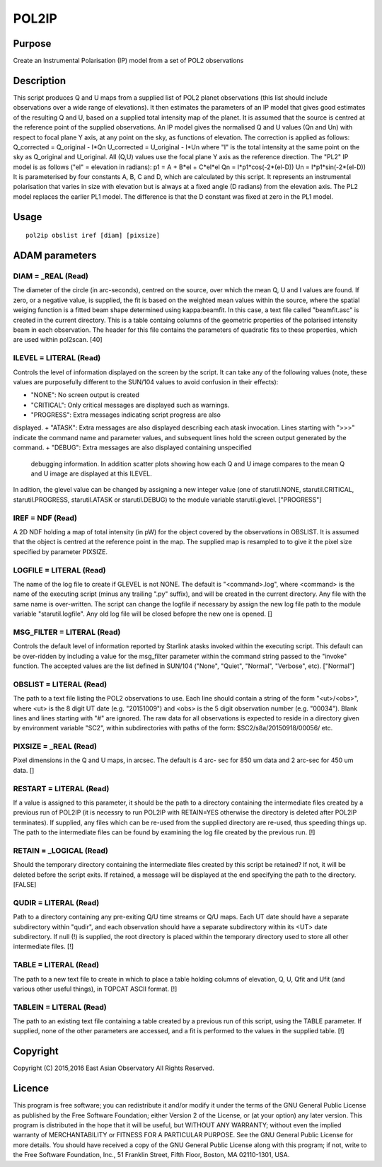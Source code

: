 

POL2IP
======


Purpose
~~~~~~~
Create an Instrumental Polarisation (IP) model from a set of POL2
observations


Description
~~~~~~~~~~~
This script produces Q and U maps from a supplied list of POL2 planet
observations (this list should include observations over a wide range
of elevations). It then estimates the parameters of an IP model that
gives good estimates of the resulting Q and U, based on a supplied
total intensity map of the planet.
It is assumed that the source is centred at the reference point of the
supplied observations.
An IP model gives the normalised Q and U values (Qn and Un) with
respect to focal plane Y axis, at any point on the sky, as functions
of elevation. The correction is applied as follows:
Q_corrected = Q_original - I*Qn U_corrected = U_original - I*Un
where "I" is the total intensity at the same point on the sky as
Q_original and U_original. All (Q,U) values use the focal plane Y axis
as the reference direction.
The "PL2" IP model is as follows ("el" = elevation in radians):
p1 = A + B*el + C*el*el Qn = I*p1*cos(-2*(el-D)) Un =
I*p1*sin(-2*(el-D))
It is parameterised by four constants A, B, C and D, which are
calculated by this script. It represents an instrumental polarisation
that varies in size with elevation but is always at a fixed angle (D
radians) from the elevation axis.
The PL2 model replaces the earlier PL1 model. The difference is that
the D constant was fixed at zero in the PL1 model.


Usage
~~~~~


::

    
       pol2ip obslist iref [diam] [pixsize]
       



ADAM parameters
~~~~~~~~~~~~~~~



DIAM = _REAL (Read)
```````````````````
The diameter of the circle (in arc-seconds), centred on the source,
over which the mean Q, U and I values are found. If zero, or a
negative value, is supplied, the fit is based on the weighted mean
values within the source, where the spatial weiging function is a
fitted beam shape determined using kappa:beamfit. In this case, a text
file called "beamfit.asc" is created in the current directory. This is
a table containg columns of the geometric properties of the polarised
intensity beam in each observation. The header for this file contains
the parameters of quadratic fits to these properties, which are used
within pol2scan. [40]



ILEVEL = LITERAL (Read)
```````````````````````
Controls the level of information displayed on the screen by the
script. It can take any of the following values (note, these values
are purposefully different to the SUN/104 values to avoid confusion in
their effects):


+ "NONE": No screen output is created
+ "CRITICAL": Only critical messages are displayed such as warnings.
+ "PROGRESS": Extra messages indicating script progress are also
displayed.
+ "ATASK": Extra messages are also displayed describing each atask
invocation. Lines starting with ">>>" indicate the command name and
parameter values, and subsequent lines hold the screen output
generated by the command.
+ "DEBUG": Extra messages are also displayed containing unspecified
  debugging information. In addition scatter plots showing how each Q
  and U image compares to the mean Q and U image are displayed at this
  ILEVEL.

In adition, the glevel value can be changed by assigning a new integer
value (one of starutil.NONE, starutil.CRITICAL, starutil.PROGRESS,
starutil.ATASK or starutil.DEBUG) to the module variable
starutil.glevel. ["PROGRESS"]



IREF = NDF (Read)
`````````````````
A 2D NDF holding a map of total intensity (in pW) for the object
covered by the observations in OBSLIST. It is assumed that the object
is centred at the reference point in the map. The supplied map is
resampled to to give it the pixel size specified by parameter PIXSIZE.



LOGFILE = LITERAL (Read)
````````````````````````
The name of the log file to create if GLEVEL is not NONE. The default
is "<command>.log", where <command> is the name of the executing
script (minus any trailing ".py" suffix), and will be created in the
current directory. Any file with the same name is over-written. The
script can change the logfile if necessary by assign the new log file
path to the module variable "starutil.logfile". Any old log file will
be closed befopre the new one is opened. []



MSG_FILTER = LITERAL (Read)
```````````````````````````
Controls the default level of information reported by Starlink atasks
invoked within the executing script. This default can be over-ridden
by including a value for the msg_filter parameter within the command
string passed to the "invoke" function. The accepted values are the
list defined in SUN/104 ("None", "Quiet", "Normal", "Verbose", etc).
["Normal"]



OBSLIST = LITERAL (Read)
````````````````````````
The path to a text file listing the POL2 observations to use. Each
line should contain a string of the form "<ut>/<obs>", where <ut> is
the 8 digit UT date (e.g. "20151009") and <obs> is the 5 digit
observation number (e.g. "00034"). Blank lines and lines starting with
"#" are ignored. The raw data for all observations is expected to
reside in a directory given by environment variable "SC2", within
subdirectories with paths of the form: $SC2/s8a/20150918/00056/ etc.



PIXSIZE = _REAL (Read)
``````````````````````
Pixel dimensions in the Q and U maps, in arcsec. The default is 4 arc-
sec for 850 um data and 2 arc-sec for 450 um data. []



RESTART = LITERAL (Read)
````````````````````````
If a value is assigned to this parameter, it should be the path to a
directory containing the intermediate files created by a previous run
of POL2IP (it is necessry to run POL2IP with RETAIN=YES otherwise the
directory is deleted after POL2IP terminates). If supplied, any files
which can be re-used from the supplied directory are re-used, thus
speeding things up. The path to the intermediate files can be found by
examining the log file created by the previous run. [!]



RETAIN = _LOGICAL (Read)
````````````````````````
Should the temporary directory containing the intermediate files
created by this script be retained? If not, it will be deleted before
the script exits. If retained, a message will be displayed at the end
specifying the path to the directory. [FALSE]



QUDIR = LITERAL (Read)
``````````````````````
Path to a directory containing any pre-exiting Q/U time streams or Q/U
maps. Each UT date should have a separate subdirectory within "qudir",
and each observation should have a separate subdirectory within its
<UT> date subdirectory. If null (!) is supplied, the root directory is
placed within the temporary directory used to store all other
intermediate files. [!]



TABLE = LITERAL (Read)
``````````````````````
The path to a new text file to create in which to place a table
holding columns of elevation, Q, U, Qfit and Ufit (and various other
useful things), in TOPCAT ASCII format. [!]



TABLEIN = LITERAL (Read)
````````````````````````
The path to an existing text file containing a table created by a
previous run of this script, using the TABLE parameter. If supplied,
none of the other parameters are accessed, and a fit is performed to
the values in the supplied table. [!]



Copyright
~~~~~~~~~
Copyright (C) 2015,2016 East Asian Observatory All Rights Reserved.


Licence
~~~~~~~
This program is free software; you can redistribute it and/or modify
it under the terms of the GNU General Public License as published by
the Free Software Foundation; either Version 2 of the License, or (at
your option) any later version.
This program is distributed in the hope that it will be useful, but
WITHOUT ANY WARRANTY; without even the implied warranty of
MERCHANTABILITY or FITNESS FOR A PARTICULAR PURPOSE. See the GNU
General Public License for more details.
You should have received a copy of the GNU General Public License
along with this program; if not, write to the Free Software
Foundation, Inc., 51 Franklin Street, Fifth Floor, Boston, MA
02110-1301, USA.


